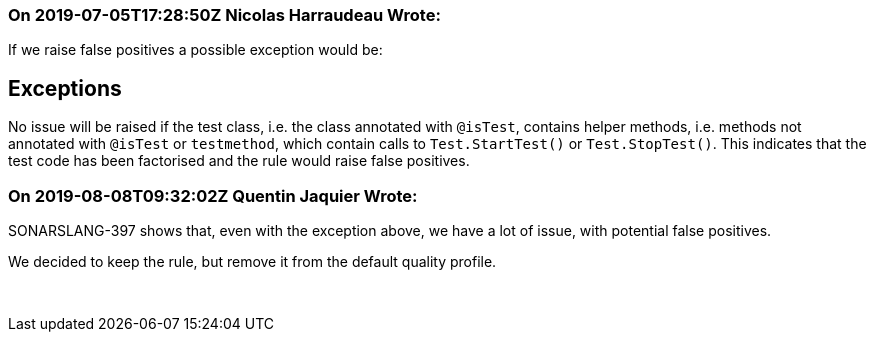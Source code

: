 === On 2019-07-05T17:28:50Z Nicolas Harraudeau Wrote:
If we raise false positives a possible exception would be:


== Exceptions

No issue will be raised if the test class, i.e. the class annotated with ``++@isTest++``, contains helper methods, i.e. methods not annotated with ``++@isTest++`` or ``++testmethod++``, which contain calls to ``++Test.StartTest()++`` or ``++Test.StopTest()++``. This indicates that the test code has been factorised and the rule would raise false positives.

=== On 2019-08-08T09:32:02Z Quentin Jaquier Wrote:
SONARSLANG-397 shows that, even with the exception above, we have a lot of issue, with potential false positives.


We decided to keep the rule, but remove it from the default quality profile.


 

